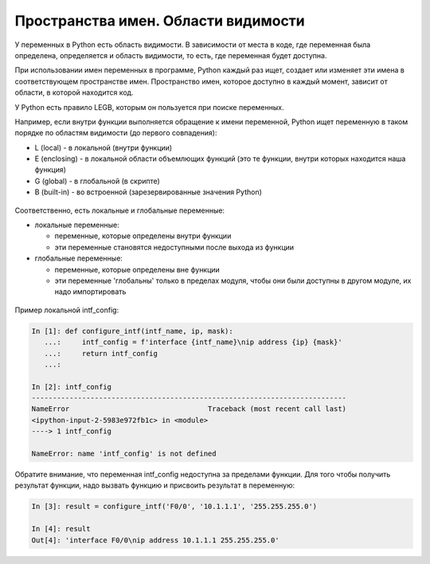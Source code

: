 Пространства имен. Области видимости
------------------------------------

У переменных в Python есть область видимости. В зависимости от места в
коде, где переменная была определена, определяется и область видимости,
то есть, где переменная будет доступна.

При использовании имен переменных в программе, Python каждый раз ищет,
создает или изменяет эти имена в соответствующем пространстве имен.
Пространство имен, которое доступно в каждый момент, зависит от области,
в которой находится код.

У Python есть правило LEGB, которым он пользуется при поиске переменных.

Например, если внутри функции выполняется обращение к имени переменной,
Python ищет переменную в таком порядке по областям видимости (до первого
совпадения):

* L (local) - в локальной (внутри функции)
* E (enclosing) - в локальной области объемлющих функций (это те функции,
  внутри которых находится наша функция)
* G (global) - в глобальной (в скрипте)
* B (built-in) - во встроенной (зарезервированные значения Python)

.. figure:: https://raw.githubusercontent.com/natenka/pyneng-book/master/images/09_function_legb_enclosing.png

Соответственно, есть локальные и глобальные переменные:

* локальные переменные:
  
  * переменные, которые определены внутри функции
  * эти переменные становятся недоступными после выхода из функции

* глобальные переменные:
  
  * переменные, которые определены вне функции
  * эти переменные 'глобальны' только в пределах модуля, чтобы они были доступны
    в другом модуле, их надо импортировать

.. figure:: https://raw.githubusercontent.com/natenka/pyneng-book/master/images/09_function_local_global.png

Пример локальной intf_config:

.. code:: python

    In [1]: def configure_intf(intf_name, ip, mask):
       ...:     intf_config = f'interface {intf_name}\nip address {ip} {mask}'
       ...:     return intf_config
       ...:

    In [2]: intf_config
    ---------------------------------------------------------------------------
    NameError                                 Traceback (most recent call last)
    <ipython-input-2-5983e972fb1c> in <module>
    ----> 1 intf_config

    NameError: name 'intf_config' is not defined


Обратите внимание, что переменная intf_config недоступна за пределами функции.
Для того чтобы получить результат функции, надо вызвать функцию и присвоить результат в переменную:

.. code:: python

    In [3]: result = configure_intf('F0/0', '10.1.1.1', '255.255.255.0')

    In [4]: result
    Out[4]: 'interface F0/0\nip address 10.1.1.1 255.255.255.0'


